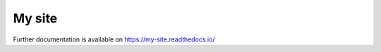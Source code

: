 ..
    Copyright (C) 2019 CERN.

    My site is free software; you can redistribute it and/or modify it
    under the terms of the MIT License; see LICENSE file for more details.

=========
 My site
=========

.. image:: https://img.shields.io/travis/my-site/my-site.svg
        :target: https://travis-ci.org/my-site/my-site

.. image:: https://img.shields.io/coveralls/my-site/my-site.svg
        :target: https://coveralls.io/r/my-site/my-site

.. image:: https://img.shields.io/github/license/my-site/my-site.svg
        :target: https://github.com/my-site/my-site/blob/master/LICENSE

Further documentation is available on
https://my-site.readthedocs.io/

